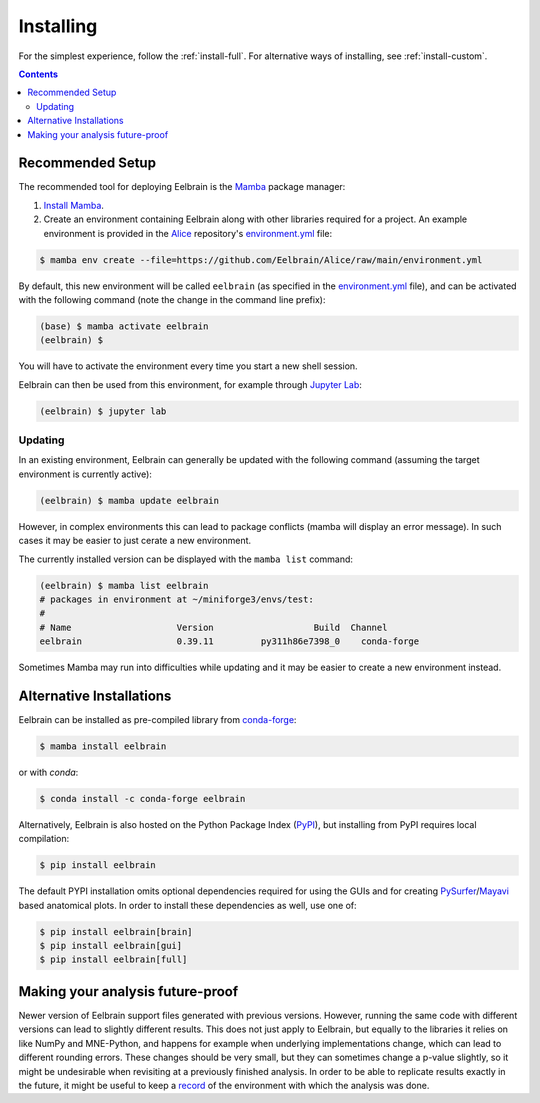 **********
Installing
**********

For the simplest experience, follow the :ref:`install-full`.
For alternative ways of installing, see :ref:`install-custom`.

.. contents:: Contents
   :local:


.. _install-full:

Recommended Setup
-----------------

The recommended tool for deploying Eelbrain is the `Mamba <https://mamba.readthedocs.io/en/latest/index.html>`_ package manager:

1. `Install Mamba <https://conda-forge.org/download/>`_.

2. Create an environment containing Eelbrain along with other libraries required for a project. An example environment is provided in the `Alice <https://github.com/Eelbrain/Alice>`_ repository's `environment.yml <https://github.com/Eelbrain/Alice/blob/main/environment.yml>`_ file:

.. code-block:: bash

    $ mamba env create --file=https://github.com/Eelbrain/Alice/raw/main/environment.yml


By default, this new environment will be called ``eelbrain`` (as specified in the `environment.yml <https://github.com/Eelbrain/Alice/blob/main/environment.yml>`_ file), and can be activated with the following command (note the change in the command line prefix):

.. code-block:: bash

    (base) $ mamba activate eelbrain
    (eelbrain) $


You will have to activate the environment every time you start a new shell session.

Eelbrain can then be used from this environment, for example through `Jupyter Lab <https://jupyterlab.readthedocs.io/en/latest/>`_:

.. code-block:: bash

    (eelbrain) $ jupyter lab


.. SEEALSO::
    Mamba is an extension of `Conda <https://conda.io/projects/conda/en/latest/user-guide/getting-started.html>`_. The Conda documentation provides more information on `environments <https://conda.io/docs/user-guide/tasks/manage-environments.html>`_.


Updating
^^^^^^^^

In an existing environment, Eelbrain can generally be updated with the following command (assuming the target environment is currently active):

.. code-block:: bash

    (eelbrain) $ mamba update eelbrain


However, in complex environments this can lead to package conflicts (mamba will display an error message).
In such cases it may be easier to just cerate a new environment.

The currently installed version can be displayed with the ``mamba list`` command:

.. code-block:: bash

    (eelbrain) $ mamba list eelbrain
    # packages in environment at ~/miniforge3/envs/test:
    #
    # Name                    Version                   Build  Channel
    eelbrain                  0.39.11         py311h86e7398_0    conda-forge

Sometimes Mamba may run into difficulties while updating and it may be easier to create a new environment instead.


.. _install-custom:

Alternative Installations
-------------------------

Eelbrain can be installed as pre-compiled library from `conda-forge <https://conda-forge.org>`_:

.. code-block:: bash

    $ mamba install eelbrain

or with `conda`:

.. code-block:: bash

    $ conda install -c conda-forge eelbrain

Alternatively, Eelbrain is also hosted on the Python Package Index (`PyPI <https://pypi.org/project/eelbrain/>`_), but installing from PyPI requires local compilation:

.. code-block:: bash

    $ pip install eelbrain

The default PYPI installation omits optional dependencies required for using the GUIs and for creating `PySurfer <https://pysurfer.github.io>`_/`Mayavi <http://docs.enthought.com/mayavi/mayavi/>`_ based anatomical plots. In order to install these dependencies as well, use one of:

.. code-block:: bash

    $ pip install eelbrain[brain]
    $ pip install eelbrain[gui]
    $ pip install eelbrain[full]


.. SEEALSO::
    For more installing options, including pre-releases, see the `wiki <https://github.com/christianbrodbeck/Eelbrain/wiki/Installing>`_.


Making your analysis future-proof
---------------------------------

Newer version of Eelbrain support files generated with previous versions.
However, running the same code with different versions can lead to slightly different results.
This does not just apply to Eelbrain, but equally to the libraries it relies on like NumPy and MNE-Python, and happens for example when underlying implementations change, which can lead to different rounding errors.
These changes should be very small, but they can sometimes change a p-value slightly, so it might be undesirable when revisiting at a previously finished analysis.
In order to be able to replicate results exactly in the future, it might be useful to keep a
`record <https://docs.conda.io/projects/conda/en/latest/user-guide/tasks/manage-environments.html#building-identical-conda-environments>`_
of the environment with which the analysis was done.
